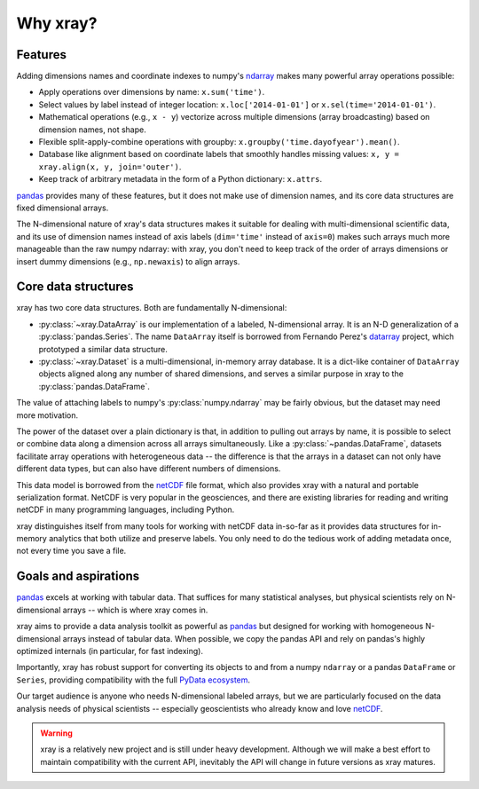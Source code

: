 Why xray?
=========

Features
--------

Adding dimensions names and coordinate indexes to numpy's ndarray_ makes many
powerful array operations possible:

-  Apply operations over dimensions by name: ``x.sum('time')``.
-  Select values by label instead of integer location:
   ``x.loc['2014-01-01']`` or ``x.sel(time='2014-01-01')``.
-  Mathematical operations (e.g., ``x - y``) vectorize across multiple
   dimensions (array broadcasting) based on dimension names, not shape.
-  Flexible split-apply-combine operations with groupby:
   ``x.groupby('time.dayofyear').mean()``.
-  Database like alignment based on coordinate labels that smoothly
   handles missing values: ``x, y = xray.align(x, y, join='outer')``.
-  Keep track of arbitrary metadata in the form of a Python dictionary:
   ``x.attrs``.

pandas_ provides many of these features, but it does not make use of dimension
names, and its core data structures are fixed dimensional arrays.

The N-dimensional nature of xray's data structures makes it suitable for dealing
with multi-dimensional scientific data, and its use of dimension names
instead of axis labels (``dim='time'`` instead of ``axis=0``) makes such
arrays much more manageable than the raw numpy ndarray: with xray, you don't
need to keep track of the order of arrays dimensions or insert dummy dimensions
(e.g., ``np.newaxis``) to align arrays.

Core data structures
--------------------

xray has two core data structures. Both are fundamentally N-dimensional:

- :py:class:`~xray.DataArray` is our implementation of a labeled, N-dimensional
  array. It is an N-D generalization of a :py:class:`pandas.Series`. The name
  ``DataArray`` itself is borrowed from Fernando Perez's datarray_ project,
  which prototyped a similar data structure.
- :py:class:`~xray.Dataset` is a multi-dimensional, in-memory array database.
  It is a dict-like container of ``DataArray`` objects aligned along any number of
  shared dimensions, and serves a similar purpose in xray to the
  :py:class:`pandas.DataFrame`.

.. _datarray: https://github.com/fperez/datarray

The value of attaching labels to numpy's :py:class:`numpy.ndarray` may be
fairly obvious, but the dataset may need more motivation.

The power of the dataset over a plain dictionary is that, in addition to
pulling out arrays by name, it is possible to select or combine data along a
dimension across all arrays simultaneously. Like a
:py:class:`~pandas.DataFrame`, datasets facilitate array operations with
heterogeneous data -- the difference is that the arrays in a dataset can not
only have different data types, but can also have different numbers of
dimensions.

This data model is borrowed from the netCDF_ file format, which also provides
xray with a natural and portable serialization format. NetCDF is very popular
in the geosciences, and there are existing libraries for reading and writing
netCDF in many programming languages, including Python.

xray distinguishes itself from many tools for working with netCDF data
in-so-far as it provides data structures for in-memory analytics that both
utilize and preserve labels. You only need to do the tedious work of adding
metadata once, not every time you save a file.

Goals and aspirations
---------------------

pandas_ excels at working with tabular data. That suffices for many statistical
analyses, but physical scientists rely on N-dimensional arrays -- which is
where xray comes in.

xray aims to provide a data analysis toolkit as powerful as pandas_ but
designed for working with homogeneous N-dimensional arrays
instead of tabular data. When possible, we copy the pandas API and rely on
pandas's highly optimized internals (in particular, for fast indexing).

Importantly, xray has robust support for converting its objects to and
from a numpy ``ndarray`` or a pandas ``DataFrame`` or ``Series``, providing
compatibility with the full `PyData ecosystem <http://pydata.org/>`__.

Our target audience is anyone who needs N-dimensional labeled arrays, but we
are particularly focused on the data analysis needs of physical scientists --
especially geoscientists who already know and love netCDF_.

.. _ndarray: http://docs.scipy.org/doc/numpy/reference/arrays.ndarray.html
.. _netCDF: http://www.unidata.ucar.edu/software/netcdf
.. _pandas: http://pandas.pydata.org

.. warning::

    xray is a relatively new project and is still under heavy development.
    Although we will make a best effort to maintain compatibility with the
    current API, inevitably the API will change in future versions as xray
    matures.
